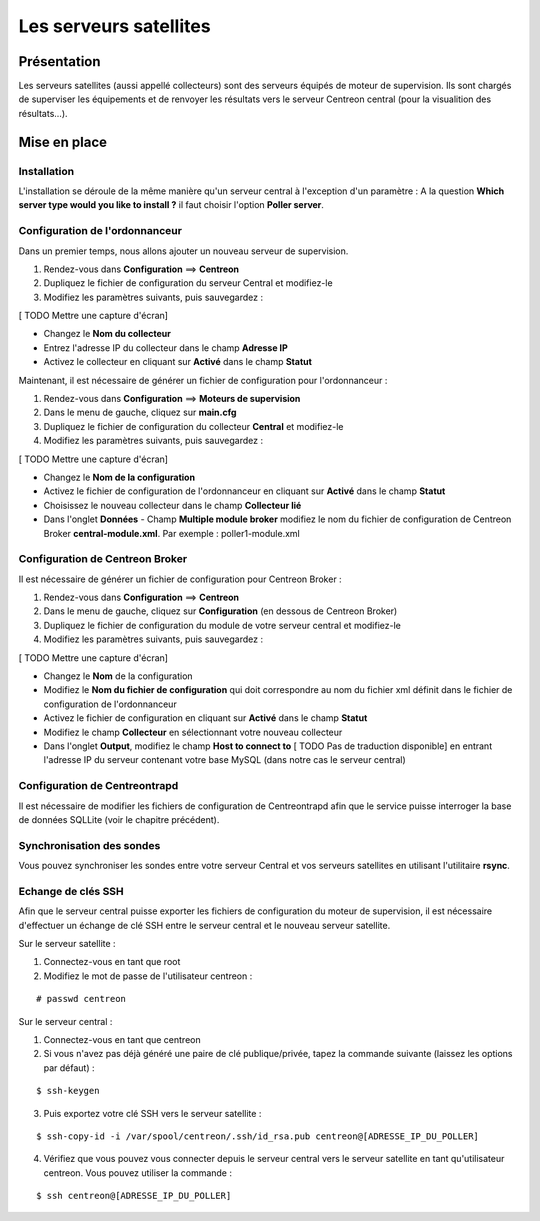 =======================
Les serveurs satellites
=======================

************
Présentation
************

Les serveurs satellites (aussi appellé collecteurs) sont des serveurs équipés de moteur de supervision. Ils sont chargés de superviser les équipements et de renvoyer les
résultats vers le serveur Centreon central (pour la visualition des résultats...).

*************
Mise en place
*************

Installation
------------

L'installation se déroule de la même manière qu'un serveur central à l'exception d'un paramètre :
A la question **Which server type would you like to install ?** il faut choisir l'option **Poller server**.

Configuration de l'ordonnanceur
-------------------------------

Dans un premier temps, nous allons ajouter un nouveau serveur de supervision.

#. Rendez-vous dans **Configuration** ==> **Centreon**
#. Dupliquez le fichier de configuration du serveur Central et modifiez-le
#. Modifiez les paramètres suivants, puis sauvegardez :

[ TODO Mettre une capture d'écran]

* Changez le **Nom du collecteur**
* Entrez l'adresse IP du collecteur dans le champ **Adresse IP**
* Activez le collecteur en cliquant sur **Activé** dans le champ **Statut**

Maintenant, il est nécessaire de générer un fichier de configuration pour l'ordonnanceur :

#. Rendez-vous dans **Configuration** ==> **Moteurs de supervision**
#. Dans le menu de gauche, cliquez sur **main.cfg**
#. Dupliquez le fichier de configuration du collecteur **Central** et modifiez-le
#. Modifiez les paramètres suivants, puis sauvegardez :

[ TODO Mettre une capture d'écran]

* Changez le **Nom de la configuration**
* Activez le fichier de configuration de l'ordonnanceur en cliquant sur **Activé** dans le champ **Statut**
* Choisissez le nouveau collecteur dans le champ **Collecteur lié**
* Dans l'onglet **Données** - Champ **Multiple module broker** modifiez le nom du fichier de configuration de Centreon Broker **central-module.xml**. Par exemple : poller1-module.xml

Configuration de Centreon Broker
--------------------------------

Il est nécessaire de générer un fichier de configuration pour Centreon Broker :

#. Rendez-vous dans **Configuration** ==> **Centreon**
#. Dans le menu de gauche, cliquez sur **Configuration** (en dessous de Centreon Broker)
#. Dupliquez le fichier de configuration du module de votre serveur central et modifiez-le
#. Modifiez les paramètres suivants, puis sauvegardez :

[ TODO Mettre une capture d'écran]

* Changez le **Nom** de la configuration
* Modifiez le **Nom du fichier de configuration** qui doit correspondre au nom du fichier xml définit dans le fichier de configuration de l'ordonnanceur
* Activez le fichier de configuration en cliquant sur **Activé** dans le champ **Statut**
* Modifiez le champ **Collecteur** en sélectionnant votre nouveau collecteur
* Dans l'onglet **Output**, modifiez le champ **Host to connect to** [ TODO Pas de traduction disponible] en entrant l'adresse IP du serveur contenant votre base MySQL (dans notre cas le serveur central)

Configuration de Centreontrapd
------------------------------

Il est nécessaire de modifier les fichiers de configuration de Centreontrapd afin que le service puisse interroger la base de données SQLLite (voir le chapitre précédent).

Synchronisation des sondes
--------------------------

Vous pouvez synchroniser les sondes entre votre serveur Central et vos serveurs satellites en utilisant l'utilitaire **rsync**.

Echange de clés SSH
-------------------

Afin que le serveur central puisse exporter les fichiers de configuration du moteur de supervision, il est nécessaire d'effectuer un échange de clé SSH entre le serveur central et le nouveau serveur satellite.

Sur le serveur satellite :

#. Connectez-vous en tant que root
#. Modifiez le mot de passe de l'utilisateur centreon :

::

	# passwd centreon

Sur le serveur central :

1. Connectez-vous en tant que centreon
2. Si vous n'avez pas déjà généré une paire de clé publique/privée, tapez la commande suivante (laissez les options par défaut) :

::

	$ ssh-keygen
	
3. Puis exportez votre clé SSH vers le serveur satellite :

::

	$ ssh-copy-id -i /var/spool/centreon/.ssh/id_rsa.pub centreon@[ADRESSE_IP_DU_POLLER]

4. Vérifiez que vous pouvez vous connecter depuis le serveur central vers le serveur satellite en tant qu'utilisateur centreon. Vous pouvez utiliser la commande :

::

	$ ssh centreon@[ADRESSE_IP_DU_POLLER]